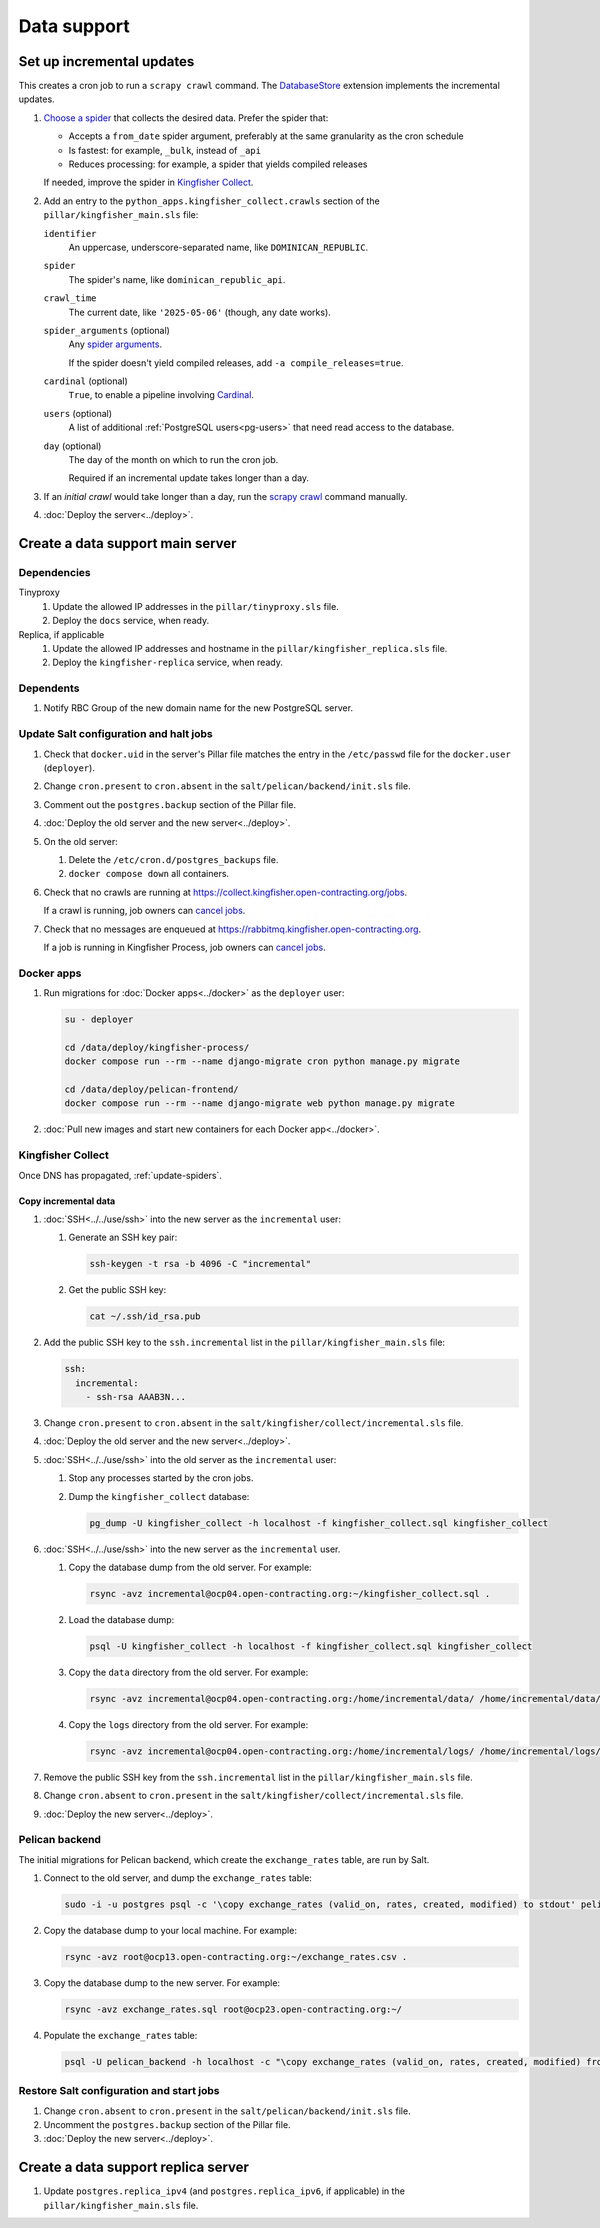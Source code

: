 Data support
============

Set up incremental updates
--------------------------

This creates a cron job to run a ``scrapy crawl`` command. The `DatabaseStore <https://kingfisher-collect.readthedocs.io/en/latest/contributing/extensions/database_store.html>`__ extension implements the incremental updates.

#. `Choose a spider <https://kingfisher-collect.readthedocs.io/en/latest/spiders.html>`__ that collects the desired data. Prefer the spider that:

   -  Accepts a ``from_date`` spider argument, preferably at the same granularity as the cron schedule
   -  Is fastest: for example, ``_bulk``, instead of ``_api``
   -  Reduces processing: for example, a spider that yields compiled releases

   If needed, improve the spider in `Kingfisher Collect <https://github.com/open-contracting/kingfisher-collect>`__.
#. Add an entry to the ``python_apps.kingfisher_collect.crawls`` section of the ``pillar/kingfisher_main.sls`` file:

   ``identifier``
     An uppercase, underscore-separated name, like ``DOMINICAN_REPUBLIC``.
   ``spider``
     The spider's name, like ``dominican_republic_api``.
   ``crawl_time``
     The current date, like ``'2025-05-06'`` (though, any date works).
   ``spider_arguments`` (optional)
     Any `spider arguments <https://kingfisher-collect.readthedocs.io/en/latest/spiders.html#spider-arguments>`__.

     If the spider doesn't yield compiled releases, add ``-a compile_releases=true``.
   ``cardinal`` (optional)
     ``True``, to enable a pipeline involving `Cardinal <https://cardinal.readthedocs.io/en/latest/>`__.
   ``users`` (optional)
     A list of additional :ref:`PostgreSQL users<pg-users>` that need read access to the database.
   ``day`` (optional)
     The day of the month on which to run the cron job.

     Required if an incremental update takes longer than a day.

#. If an *initial crawl* would take longer than a day, run the `scrapy crawl <https://github.com/open-contracting/deploy/blob/main/salt/kingfisher/collect/files/cron.sh>`__ command manually.
#. :doc:`Deploy the server<../deploy>`.

Create a data support main server
---------------------------------

Dependencies
~~~~~~~~~~~~

Tinyproxy
  #. Update the allowed IP addresses in the ``pillar/tinyproxy.sls`` file.
  #. Deploy the ``docs`` service, when ready.
Replica, if applicable
  #. Update the allowed IP addresses and hostname in the ``pillar/kingfisher_replica.sls`` file.
  #. Deploy the ``kingfisher-replica`` service, when ready.

Dependents
~~~~~~~~~~

#. Notify RBC Group of the new domain name for the new PostgreSQL server.

Update Salt configuration and halt jobs
~~~~~~~~~~~~~~~~~~~~~~~~~~~~~~~~~~~~~~~

#. Check that ``docker.uid`` in the server's Pillar file matches the entry in the ``/etc/passwd`` file for the ``docker.user`` (``deployer``).
#. Change ``cron.present`` to ``cron.absent`` in the ``salt/pelican/backend/init.sls`` file.
#. Comment out the ``postgres.backup`` section of the Pillar file.
#. :doc:`Deploy the old server and the new server<../deploy>`.
#. On the old server:

   #. Delete the ``/etc/cron.d/postgres_backups`` file.
   #. ``docker compose down`` all containers.

#. Check that no crawls are running at https://collect.kingfisher.open-contracting.org/jobs.

   If a crawl is running, job owners can `cancel jobs <https://collect.data.open-contracting.org/jobs>`__.

#. Check that no messages are enqueued at https://rabbitmq.kingfisher.open-contracting.org.

   If a job is running in Kingfisher Process, job owners can `cancel jobs <https://kingfisher-process.readthedocs.io/en/latest/cli.html#cancelcollection>`__.

.. _kingfisher-pelican-docker-migration:

Docker apps
~~~~~~~~~~~

#. Run migrations for :doc:`Docker apps<../docker>` as the ``deployer`` user:

   .. code-block:: bash

      su - deployer

      cd /data/deploy/kingfisher-process/
      docker compose run --rm --name django-migrate cron python manage.py migrate

      cd /data/deploy/pelican-frontend/
      docker compose run --rm --name django-migrate web python manage.py migrate

#. :doc:`Pull new images and start new containers for each Docker app<../docker>`.

Kingfisher Collect
~~~~~~~~~~~~~~~~~~

Once DNS has propagated, :ref:`update-spiders`.

Copy incremental data
^^^^^^^^^^^^^^^^^^^^^

#. :doc:`SSH<../../use/ssh>` into the new server as the ``incremental`` user:

   #. Generate an SSH key pair:

      .. code-block:: bash

         ssh-keygen -t rsa -b 4096 -C "incremental"

   #. Get the public SSH key:

      .. code-block:: bash

         cat ~/.ssh/id_rsa.pub

#. Add the public SSH key to the ``ssh.incremental`` list in the ``pillar/kingfisher_main.sls`` file:

   .. code-block:: yaml

      ssh:
        incremental:
          - ssh-rsa AAAB3N...

#. Change ``cron.present`` to ``cron.absent`` in the ``salt/kingfisher/collect/incremental.sls`` file.
#. :doc:`Deploy the old server and the new server<../deploy>`.
#. :doc:`SSH<../../use/ssh>` into the old server as the ``incremental`` user:

   #. Stop any processes started by the cron jobs.
   #. Dump the ``kingfisher_collect`` database:

      .. code-block:: bash

         pg_dump -U kingfisher_collect -h localhost -f kingfisher_collect.sql kingfisher_collect

#. :doc:`SSH<../../use/ssh>` into the new server as the ``incremental`` user.

   #. Copy the database dump from the old server. For example:

      .. code-block:: bash

         rsync -avz incremental@ocp04.open-contracting.org:~/kingfisher_collect.sql .

   #. Load the database dump:

      .. code-block:: bash

         psql -U kingfisher_collect -h localhost -f kingfisher_collect.sql kingfisher_collect

   #. Copy the ``data`` directory from the old server. For example:

      .. code-block:: bash

         rsync -avz incremental@ocp04.open-contracting.org:/home/incremental/data/ /home/incremental/data/

   #. Copy the ``logs`` directory from the old server. For example:

      .. code-block:: bash

         rsync -avz incremental@ocp04.open-contracting.org:/home/incremental/logs/ /home/incremental/logs/

#. Remove the public SSH key from the ``ssh.incremental`` list in the ``pillar/kingfisher_main.sls`` file.
#. Change ``cron.absent`` to ``cron.present`` in the ``salt/kingfisher/collect/incremental.sls`` file.
#. :doc:`Deploy the new server<../deploy>`.

.. _pelican-backend-database-migration:

Pelican backend
~~~~~~~~~~~~~~~

The initial migrations for Pelican backend, which create the ``exchange_rates`` table, are run by Salt.

#. Connect to the old server, and dump the ``exchange_rates`` table:

   .. code-block:: bash

      sudo -i -u postgres psql -c '\copy exchange_rates (valid_on, rates, created, modified) to stdout' pelican_backend > exchange_rates.csv

#. Copy the database dump to your local machine. For example:

   .. code-block:: bash

      rsync -avz root@ocp13.open-contracting.org:~/exchange_rates.csv .

#. Copy the database dump to the new server. For example:

   .. code-block:: bash

      rsync -avz exchange_rates.sql root@ocp23.open-contracting.org:~/

#. Populate the ``exchange_rates`` table:

   .. code-block:: bash

      psql -U pelican_backend -h localhost -c "\copy exchange_rates (valid_on, rates, created, modified) from 'exchange_rates.csv';" pelican_backend

Restore Salt configuration and start jobs
~~~~~~~~~~~~~~~~~~~~~~~~~~~~~~~~~~~~~~~~~

#. Change ``cron.absent`` to ``cron.present`` in the ``salt/pelican/backend/init.sls`` file.
#. Uncomment the ``postgres.backup`` section of the Pillar file.
#. :doc:`Deploy the new server<../deploy>`.

Create a data support replica server
------------------------------------

#. Update ``postgres.replica_ipv4`` (and ``postgres.replica_ipv6``, if applicable) in the ``pillar/kingfisher_main.sls`` file.
